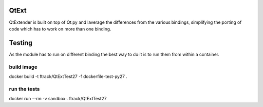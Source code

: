 QtExt
=====

QtExtender is built on top of Qt.py and laverage the differences from the various bindings,
simplifying the porting of code which has to work on more than one binding.


Testing
=======

As the module has to run on different binding the best way to do it is to run 
them from within a container.

build image
-----------

docker build -t ftrack/QtExtTest27 -f dockerfile-test-py27 .


run the tests
-------------

docker run --rm -v sandbox:. ftrack/QtExtTest27

